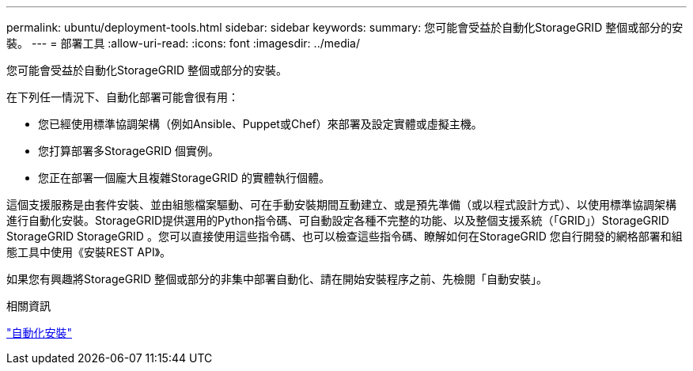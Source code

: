 ---
permalink: ubuntu/deployment-tools.html 
sidebar: sidebar 
keywords:  
summary: 您可能會受益於自動化StorageGRID 整個或部分的安裝。 
---
= 部署工具
:allow-uri-read: 
:icons: font
:imagesdir: ../media/


[role="lead"]
您可能會受益於自動化StorageGRID 整個或部分的安裝。

在下列任一情況下、自動化部署可能會很有用：

* 您已經使用標準協調架構（例如Ansible、Puppet或Chef）來部署及設定實體或虛擬主機。
* 您打算部署多StorageGRID 個實例。
* 您正在部署一個龐大且複雜StorageGRID 的實體執行個體。


這個支援服務是由套件安裝、並由組態檔案驅動、可在手動安裝期間互動建立、或是預先準備（或以程式設計方式）、以使用標準協調架構進行自動化安裝。StorageGRID提供選用的Python指令碼、可自動設定各種不完整的功能、以及整個支援系統（「GRID」）StorageGRID StorageGRID StorageGRID 。您可以直接使用這些指令碼、也可以檢查這些指令碼、瞭解如何在StorageGRID 您自行開發的網格部署和組態工具中使用《安裝REST API》。

如果您有興趣將StorageGRID 整個或部分的非集中部署自動化、請在開始安裝程序之前、先檢閱「自動安裝」。

.相關資訊
link:automating-installation.html["自動化安裝"]
